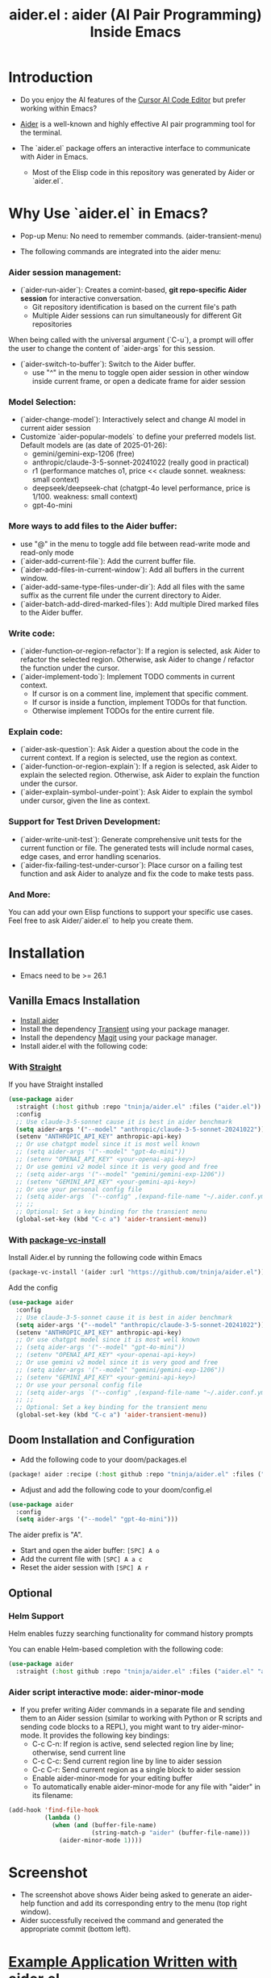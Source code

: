 #+TITLE: aider.el : aider (AI Pair Programming) Inside Emacs

* Introduction

- Do you enjoy the AI features of the [[https://www.cursor.com/][Cursor AI Code Editor]] but prefer working within Emacs?

- [[https://github.com/paul-gauthier/aider][Aider]] is a well-known and highly effective AI pair programming tool for the terminal.

- The `aider.el` package offers an interactive interface to communicate with Aider in Emacs.
  - Most of the Elisp code in this repository was generated by Aider or `aider.el`.

* Why Use `aider.el` in Emacs?

- Pop-up Menu: No need to remember commands. (aider-transient-menu)

[[file:./transient_menu.png]]

- The following commands are integrated into the aider menu:

*** Aider session management:
  - (`aider-run-aider`): Creates a comint-based, *git repo-specific Aider session* for interactive conversation.
    - Git repository identification is based on the current file's path
    - Multiple Aider sessions can run simultaneously for different Git repositories
When being called with the universal argument (`C-u`), a prompt will offer the user to change the content of `aider-args` for this session.
  - (`aider-switch-to-buffer`): Switch to the Aider buffer.
    - use "^" in the menu to toggle open aider session in other window inside current frame, or open a dedicate frame for aider session

*** Model Selection:
  - (`aider-change-model`): Interactively select and change AI model in current aider session
  - Customize `aider-popular-models` to define your preferred models list. Default models are (as date of 2025-01-26):
    - gemini/gemini-exp-1206 (free)
    - anthropic/claude-3-5-sonnet-20241022 (really good in practical)
    - r1 (performance matches o1, price << claude sonnet. weakness: small context)
    - deepseek/deepseek-chat (chatgpt-4o level performance, price is 1/100. weakness: small context)
    - gpt-4o-mini

*** More ways to add files to the Aider buffer:
  - use "@" in the menu to toggle add file between read-write mode and read-only mode
  - (`aider-add-current-file`): Add the current buffer file.
  - (`aider-add-files-in-current-window`): Add all buffers in the current window.
  - (`aider-add-same-type-files-under-dir`): Add all files with the same suffix as the current file under the current directory to Aider.
  - (`aider-batch-add-dired-marked-files`): Add multiple Dired marked files to the Aider buffer.

*** Write code:
  - (`aider-function-or-region-refactor`): If a region is selected, ask Aider to refactor the selected region. Otherwise, ask Aider to change / refactor the function under the cursor.
  - (`aider-implement-todo`): Implement TODO comments in current context.
    - If cursor is on a comment line, implement that specific comment.
    - If cursor is inside a function, implement TODOs for that function.
    - Otherwise implement TODOs for the entire current file.

*** Explain code:
  - (`aider-ask-question`): Ask Aider a question about the code in the current context. If a region is selected, use the region as context.
  - (`aider-function-or-region-explain`): If a region is selected, ask Aider to explain the selected region. Otherwise, ask Aider to explain the function under the cursor.
  - (`aider-explain-symbol-under-point`): Ask Aider to explain the symbol under cursor, given the line as context.

*** Support for Test Driven Development:
  - (`aider-write-unit-test`): Generate comprehensive unit tests for the current function or file. The generated tests will include normal cases, edge cases, and error handling scenarios.
  - (`aider-fix-failing-test-under-cursor`): Place cursor on a failing test function and ask Aider to analyze and fix the code to make tests pass.

*** And More:
You can add your own Elisp functions to support your specific use cases. Feel free to ask Aider/`aider.el` to help you create them.

* Installation

- Emacs need to be >= 26.1

** Vanilla Emacs Installation
- [[https://aider.chat/docs/install.html][Install aider]]
- Install the dependency [[https://github.com/magit/transient][Transient]] using your package manager.
- Install the dependency [[https://github.com/magit/magit][Magit]] using your package manager.
- Install aider.el with the following code:

*** With [[https://github.com/radian-software/straight.el?tab=readme-ov-file][Straight]]
If you have Straight installed
#+BEGIN_SRC emacs-lisp
  (use-package aider
    :straight (:host github :repo "tninja/aider.el" :files ("aider.el"))
    :config
    ;; Use claude-3-5-sonnet cause it is best in aider benchmark
    (setq aider-args '("--model" "anthropic/claude-3-5-sonnet-20241022"))
    (setenv "ANTHROPIC_API_KEY" anthropic-api-key)
    ;; Or use chatgpt model since it is most well known
    ;; (setq aider-args '("--model" "gpt-4o-mini"))
    ;; (setenv "OPENAI_API_KEY" <your-openai-api-key>)
    ;; Or use gemini v2 model since it is very good and free
    ;; (setq aider-args '("--model" "gemini/gemini-exp-1206"))
    ;; (setenv "GEMINI_API_KEY" <your-gemini-api-key>)
    ;; Or use your personal config file
    ;; (setq aider-args `("--config" ,(expand-file-name "~/.aider.conf.yml")))
    ;; ;;
    ;; Optional: Set a key binding for the transient menu
    (global-set-key (kbd "C-c a") 'aider-transient-menu))
#+END_SRC
*** With [[https://www.gnu.org/software/emacs/manual/html_node/emacs/Fetching-Package-Sources.html#:~:text=One%20way%20to%20do%20this,just%20like%20any%20other%20package.][package-vc-install]]
Install Aider.el by running the following code within Emacs
#+BEGIN_SRC emacs-lisp
(package-vc-install '(aider :url "https://github.com/tninja/aider.el"))
#+END_SRC
Add the config
#+BEGIN_SRC emacs-lisp
  (use-package aider
    :config
    ;; Use claude-3-5-sonnet cause it is best in aider benchmark
    (setq aider-args '("--model" "anthropic/claude-3-5-sonnet-20241022"))
    (setenv "ANTHROPIC_API_KEY" anthropic-api-key)
    ;; Or use chatgpt model since it is most well known
    ;; (setq aider-args '("--model" "gpt-4o-mini"))
    ;; (setenv "OPENAI_API_KEY" <your-openai-api-key>)
    ;; Or use gemini v2 model since it is very good and free
    ;; (setq aider-args '("--model" "gemini/gemini-exp-1206"))
    ;; (setenv "GEMINI_API_KEY" <your-gemini-api-key>)
    ;; Or use your personal config file
    ;; (setq aider-args `("--config" ,(expand-file-name "~/.aider.conf.yml")))
    ;; ;;
    ;; Optional: Set a key binding for the transient menu
    (global-set-key (kbd "C-c a") 'aider-transient-menu))
#+END_SRC

** Doom Installation and Configuration

- Add the following code to your doom/packages.el

#+BEGIN_SRC emacs-lisp
(package! aider :recipe (:host github :repo "tninja/aider.el" :files ("aider.el" "aider-doom.el")))
#+END_SRC

- Adjust and add the following code to your doom/config.el

#+BEGIN_SRC emacs-lisp
(use-package aider
  :config
  (setq aider-args '("--model" "gpt-4o-mini")))
#+END_SRC

The aider prefix is "A".

- Start and open the aider buffer: =[SPC] A o=
- Add the current file with =[SPC] A a c=
- Reset the aider session with =[SPC] A r=
[[file:./doom-menus.png]]

** Optional

*** Helm Support

Helm enables fuzzy searching functionality for command history prompts

You can enable Helm-based completion with the following code:

#+BEGIN_SRC emacs-lisp
  (use-package aider
    :straight (:host github :repo "tninja/aider.el" :files ("aider.el" "aider-helm.el")))
#+END_SRC

*** Aider script interactive mode: aider-minor-mode

- If you prefer writing Aider commands in a separate file and sending them to an Aider session (similar to working with Python or R scripts and sending code blocks to a REPL), you might want to try aider-minor-mode. It provides the following key bindings:
  - C-c C-n: If region is active, send selected region line by line; otherwise, send current line
  - C-c C-c: Send current region line by line to aider session
  - C-c C-r: Send current region as a single block to aider session
  - Enable aider-minor-mode for your editing buffer
  - To automatically enable aider-minor-mode for any file with "aider" in its filename:

#+BEGIN_SRC emacs-lisp
  (add-hook 'find-file-hook
            (lambda ()
              (when (and (buffer-file-name)
                         (string-match-p "aider" (buffer-file-name)))
                (aider-minor-mode 1))))
#+END_SRC

* Screenshot

[[file:./screenshot.png]]

- The screenshot above shows Aider being asked to generate an aider-help function and add its corresponding entry to the menu (top right window).
- Aider successfully received the command and generated the appropriate commit (bottom left).

* [[./examples][Example Application Written with aider.el]]

* Other Emacs AI coding tool

- Inspired by, and Thanks to:
  - [[https://github.com/shouya/ancilla.el][ancilla.el]]: AI Coding Assistant support code generation / code rewrite / discussion
  - [[https://github.com/xenodium/chatgpt-shell][chatgpt-shell]]: ChatGPT and DALL-E Emacs shells + Org Babel
  - [[https://github.com/copilot-emacs/copilot.el][copilot.el]]: Emacs plugin for GitHub Copilot
  - [[https://github.com/chep/copilot-chat.el][copilot-chat.el]]: Chat with GitHub Copilot in Emacs
